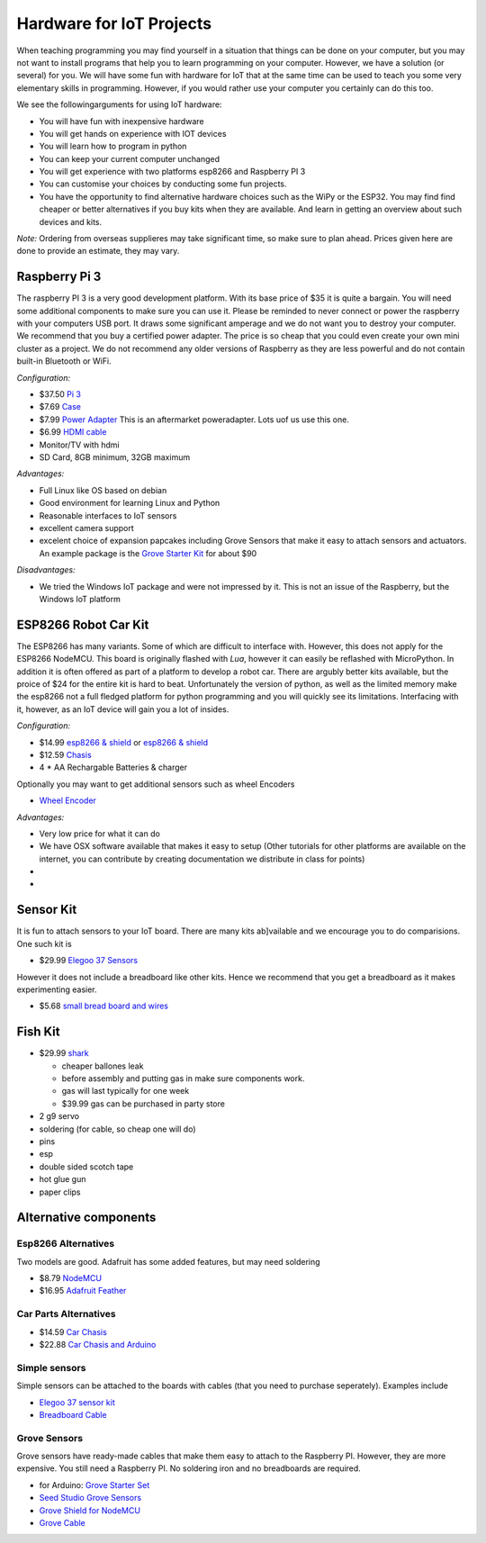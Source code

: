 Hardware for IoT Projects
=========================

When teaching programming you may find yourself in a situation that
things can be done on your computer, but you may not want to install
programs that help you to learn programming on your computer. However,
we have a solution (or several) for you. We will have some fun with
hardware for IoT that at the same time can be used to teach you some
very elementary skills in programming. However, if you would rather use
your computer you certainly can do this too.

We see the followingarguments for using IoT hardware:

-  You will have fun with inexpensive hardware
-  You will get hands on experience with IOT devices
-  You will learn how to program in python
-  You can keep your current computer unchanged
-  You will get experience with two platforms esp8266 and Raspberry PI 3
-  You can customise your choices by conducting some fun projects.
-  You have the opportunity to find alternative hardware choices such as
   the WiPy or the ESP32. You may find find cheaper or better
   alternatives if you buy kits when they are available. And learn in
   getting an overview about such devices and kits.

*Note:* Ordering from overseas supplieres may take significant time, so
make sure to plan ahead. Prices given here are done to provide an
estimate, they may vary.

Raspberry Pi 3
--------------

The raspberry PI 3 is a very good development platform. With its base
price of $35 it is quite a bargain. You will need some additional
components to make sure you can use it. Please be reminded to never
connect or power the raspberry with your computers USB port. It draws
some significant amperage and we do not want you to destroy your
computer. We recommend that you buy a certified power adapter. The price
is so cheap that you could even create your own mini cluster as a
project. We do not recommend any older versions of Raspberry as they are
less powerful and do not contain built-in Bluetooth or WiFi.

*Configuration:*

-  $37.50 `Pi
   3 <https://www.amazon.com/Raspberry-Model-A1-2GHz-64-bit-quad-core/dp/B01CD5VC92/ref=sr_1_1?s=pc&ie=UTF8&qid=1499251061&sr=1-1&keywords=raspberry+pi+3>`__
-  $7.69
   `Case <https://www.amazon.com/Eleduino-Raspberry-Model-Acrylic-Enclosure/dp/B01CQRROLW/ref=sr_1_7?s=electronics&ie=UTF8&qid=1499251106&sr=1-7&keywords=raspberry+pi+3+case>`__
-  $7.99 `Power
   Adapter <https://www.amazon.com/Enokay-Supply-Raspberry-Charger-Adapter/dp/B01MZX466R/ref=sr_1_3?ie=UTF8&qid=1498443576&sr=8-3&keywords=raspberry+pi+power+adapter+micro+usb+switch>`__
   This is an aftermarket poweradapter. Lots uof us use this one.
-  $6.99 `HDMI
   cable <https://www.amazon.com/AmazonBasics-High-Speed-HDMI-Cable-Standard/dp/B014I8SSD0/ref=sr_1_3?ie=UTF8&qid=1499253502&sr=8-3&keywords=hdmi+cable>`__
-  Monitor/TV with hdmi
-  SD Card, 8GB minimum, 32GB maximum

*Advantages:*

-  Full Linux like OS based on debian
-  Good environment for learning Linux and Python
-  Reasonable interfaces to IoT sensors
-  excellent camera support
-  excelent choice of expansion papcakes including Grove Sensors that
   make it easy to attach sensors and actuators. An example package is
   the `Grove Starter
   Kit <https://www.amazon.com/GrovePi-Starter-Kit-Dexter-Industries/dp/B00TXTZ5SQ/ref=pd_lpo_vtph_147_bs_tr_img_1?_encoding=UTF8&psc=1&refRID=45QX6XSNZAG1NT8NES79>`__
   for about $90

*Disadvantages:*

-  We tried the Windows IoT package and were not impressed by it. This
   is not an issue of the Raspberry, but the Windows IoT platform

ESP8266 Robot Car Kit
---------------------

The ESP8266 has many variants. Some of which are difficult to interface
with. However, this does not apply for the ESP8266 NodeMCU. This board
is originally flashed with *Lua*, however it can easily be reflashed
with MicroPython. In addition it is often offered as part of a platform
to develop a robot car. There are argubly better kits available, but the
proice of $24 for the entire kit is hard to beat. Unfortunately the
version of python, as well as the limited memory make the esp8266 not a
full fledged platform for python programming and you will quickly see
its limitations. Interfacing with it, however, as an IoT device will
gain you a lot of insides.

*Configuration:*

-  $14.99 `esp8266 &
   shield <https://www.amazon.com/KOOKYE-ESP8266-NodeMcu-ESP-12E-Expansion/dp/B01C6MR62E/ref=sr_1_1?ie=UTF8&qid=1499251895&sr=8-1&keywords=esp8266+robot+car>`__
   or `esp8266 &
   shield <https://www.amazon.com/Makerfocus-ESP8266-ESP-12E-Development-Expansion/dp/B01MU4XQUN/ref=sr_1_2?ie=UTF8&qid=1499252002&sr=8-2&keywords=esp8266+motor+shield>`__
-  $12.59
   `Chasis <https://www.amazon.com/Emgreat-Chassis-Encoder-wheels-Battery/dp/B00GLO5SMY/ref=pd_rhf_se_s_cp_10?_encoding=UTF8&pd_rd_i=B00GLO5SMY&pd_rd_r=77XYGK6BE54FGDTGQ0AC&pd_rd_w=FNQFl&pd_rd_wg=wKMdb&psc=1&refRID=77XYGK6BE54FGDTGQ0AC>`__
-  4 \* AA Rechargable Batteries & charger

Optionally you may want to get additional sensors such as wheel Encoders

-  `Wheel
   Encoder <https://www.amazon.com/Wheel-Encoder-Kit-Robot-Car/dp/B00NPWGEIM/ref=sr_1_4?s=toys-and-games&ie=UTF8&qid=1499254488&sr=1-4&keywords=speed+sensor+robot+car+wheel>`__

*Advantages:*

-  Very low price for what it can do
-  We have OSX software available that makes it easy to setup (Other
   tutorials for other platforms are available on the internet, you can
   contribute by creating documentation we distribute in class for
   points)
-  
-  

Sensor Kit
----------

It is fun to attach sensors to your IoT board. There are many kits
ab]vailable and we encourage you to do comparisions. One such kit is

-  $29.99 `Elegoo 37
   Sensors <https://www.amazon.com/Elegoo-Upgraded-Modules-Tutorial-Arduino/dp/B01MG49ZQ5/ref=sr_1_7?s=electronics&ie=UTF8&qid=1499251441&sr=1-7&keywords=elegoo>`__

However it does not include a breadboard like other kits. Hence we
recommend that you get a breadboard as it makes experimenting easier.

-  $5.68 `small bread board and
   wires <https://www.amazon.com/Elegoo-Premium-Female-tie-points-breadboard/dp/B06XB8TZVC/ref=sr_1_23?s=electronics&ie=UTF8&qid=1499251600&sr=1-23&keywords=elegoo>`__

Fish Kit
--------

-  $29.99
   `shark <https://www.amazon.com/Swimmer-Inflatable-Flying-Replacement-Balloon/dp/B00658LN3E/ref=pd_bxgy_21_img_2?_encoding=UTF8&pd_rd_i=B00658LN3E&pd_rd_r=F71N2YCYE6Z0BCCEPQJC&pd_rd_w=AwYab&pd_rd_wg=rHTnv&psc=1&refRID=F71N2YCYE6Z0BCCEPQJC>`__

   -  cheaper ballones leak
   -  before assembly and putting gas in make sure components work.
   -  gas will last typically for one week
   -  $39.99 gas can be purchased in party store

-  2 g9 servo
-  soldering (for cable, so cheap one will do)
-  pins
-  esp
-  double sided scotch tape
-  hot glue gun
-  paper clips

Alternative components
----------------------

Esp8266 Alternatives
~~~~~~~~~~~~~~~~~~~~

Two models are good. Adafruit has some added features, but may need
soldering

-  $8.79
   `NodeMCU <https://www.amazon.com/HiLetgo-Version-NodeMCU-Internet-Development/dp/B010O1G1ES/ref=sr_1_3?s=electronics&ie=UTF8&qid=1499251149&sr=1-3&keywords=esp8266>`__
-  $16.95 `Adafruit Feather <https://www.adafruit.com/product/2821>`__

Car Parts Alternatives
~~~~~~~~~~~~~~~~~~~~~~

-  $14.59 `Car
   Chasis <https://www.amazon.com/Ardokit-Chassis-Encoder-Battery-Arduino/dp/B00K5OWHXO/ref=sr_1_3?s=electronics&ie=UTF8&qid=1499251712&sr=1-3&keywords=robot+car>`__
-  $22.88 `Car Chasis and
   Arduino <https://www.amazon.com/VKmaker-Avoidance-tracking-Chassis-Ultrasonic/dp/B01CXVA6IO/ref=sr_1_6?s=electronics&ie=UTF8&qid=1499251770&sr=1-6&keywords=robot+car>`__

Simple sensors
~~~~~~~~~~~~~~

Simple sensors can be attached to the boards with cables (that you need
to purchase seperately). Examples include

-  `Elegoo 37 sensor
   kit <https://www.amazon.com/Elegoo-Sensor-Module-Arduino-MEGA/dp/B009OVGKTQ/ref=sr_1_5?s=electronics&ie=UTF8&qid=1500678010&sr=1-5&keywords=grove+sensor>`__
-  `Breadboard
   Cable <https://www.amazon.com/Breadboard-Wires-Aoyoho-Multicolored-Jumper/dp/B01GK2Q4ZQ/ref=sr_1_1?s=electronics&ie=UTF8&qid=1500678142&sr=1-1&keywords=bread+board+cab%3Be>`__

Grove Sensors
~~~~~~~~~~~~~

Grove sensors have ready-made cables that make them easy to attach to
the Raspberry PI. However, they are more expensive. You still need a
Raspberry PI. No soldering iron and no breadboards are required.

-  for Arduino: `Grove Starter
   Set <https://www.seeedstudio.com/Grove-Starter-Kit-for-Arduino-p-1855.html>`__
-  `Seed Studio Grove
   Sensors <https://www.seeedstudio.com/category/Grove-c-1003.html>`__
-  `Grove Shield for
   NodeMCU <https://www.seeedstudio.com/Grove-Base-Shield-for-NodeMCU-p-2513.html>`__
-  `Grove
   Cable <http://www.switchdoc.com/2016/02/tutorial-intro-to-grove-connectors-for-arduinoraspberry-pi-projects/>`__
